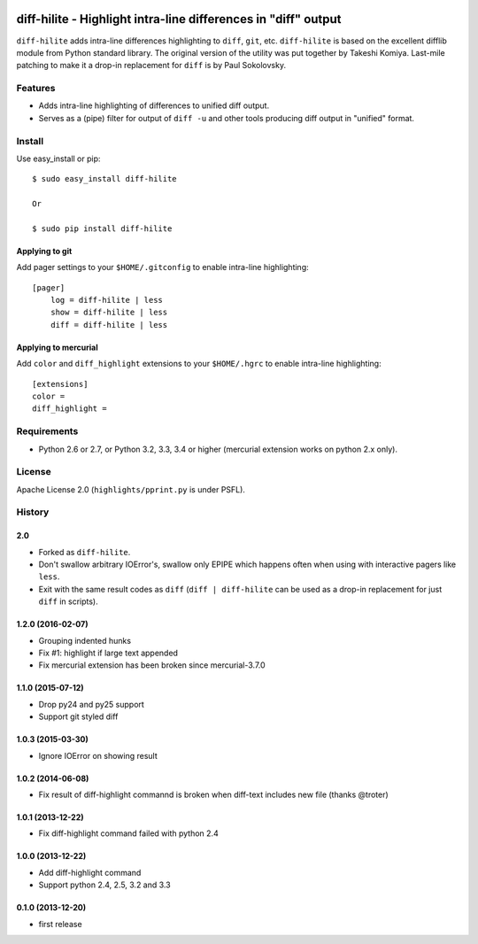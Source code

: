 .. image:: https://travis-ci.org/pfalcon/diff-hilite.svg?branch=master
   :target: https://travis-ci.org/pfalcon/diff-hilite

.. image:: https://coveralls.io/repos/pfalcon/diff-hilite/badge.png?branch=master
   :target: https://coveralls.io/r/pfalcon/diff-hilite?branch=master

***************************************************************
diff-hilite - Highlight intra-line differences in "diff" output
***************************************************************

``diff-hilite`` adds intra-line differences highlighting to ``diff``,
``git``, etc. ``diff-hilite`` is based on the excellent difflib module
from Python standard library. The original version of the utility was
put together by Takeshi Komiya. Last-mile patching to make it a
drop-in replacement for ``diff`` is by Paul Sokolovsky.

Features
========

* Adds intra-line highlighting of differences to unified diff output.
* Serves as a (pipe) filter for output of ``diff -u`` and other tools
  producing diff output in "unified" format.

Install
=======

Use easy_install or pip::

   $ sudo easy_install diff-hilite

   Or

   $ sudo pip install diff-hilite

Applying to git
---------------

Add pager settings to your ``$HOME/.gitconfig`` to enable intra-line
highlighting::

   [pager]
       log = diff-hilite | less
       show = diff-hilite | less
       diff = diff-hilite | less


Applying to mercurial
---------------------

Add ``color`` and ``diff_highlight`` extensions to your ``$HOME/.hgrc`` to
enable intra-line highlighting::

   [extensions]
   color =
   diff_highlight =


Requirements
============

* Python 2.6 or 2.7, or Python 3.2, 3.3, 3.4 or higher
  (mercurial extension works on python 2.x only).


License
=======

Apache License 2.0 (``highlights/pprint.py`` is under PSFL).


History
=======

2.0
---
* Forked as ``diff-hilite``.
* Don't swallow arbitrary IOError's, swallow only EPIPE which happens
  often when using with interactive pagers like ``less``.
* Exit with the same result codes as ``diff`` (``diff | diff-hilite`` can
  be used as a drop-in replacement for just ``diff`` in scripts).

1.2.0 (2016-02-07)
-------------------
* Grouping indented hunks
* Fix #1: highlight if large text appended
* Fix mercurial extension has been broken since mercurial-3.7.0

1.1.0 (2015-07-12)
-------------------
* Drop py24 and py25 support
* Support git styled diff

1.0.3 (2015-03-30)
-------------------
* Ignore IOError on showing result

1.0.2 (2014-06-08)
-------------------
* Fix result of diff-highlight commannd is broken when diff-text includes new file
  (thanks @troter)

1.0.1 (2013-12-22)
-------------------
* Fix diff-highlight command failed with python 2.4

1.0.0 (2013-12-22)
-------------------
* Add diff-highlight command
* Support python 2.4, 2.5, 3.2 and 3.3

0.1.0 (2013-12-20)
-------------------
* first release
